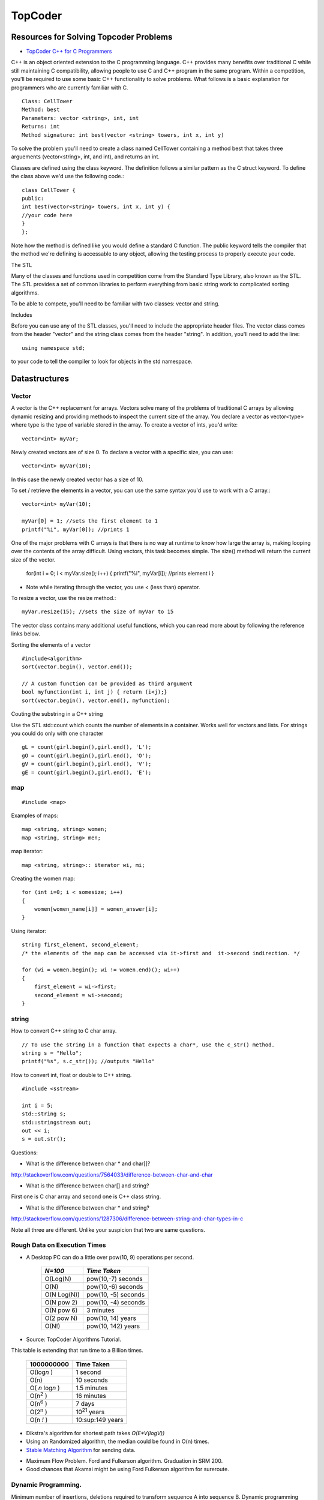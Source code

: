 ﻿========
TopCoder
========

Resources for Solving Topcoder Problems 
=======================================

* `TopCoder C++ for C Programmers`_

C++ is an object oriented extension to the C programming language. C++ provides
many benefits over traditional C while still maintaining C compatibility,
allowing people to use C and C++ program in the same program. Within a
competition, you'll be required to use some basic C++ functionality to solve
problems. What follows is a basic explanation for programmers who are currently
familiar with C. ::


    Class: CellTower
    Method: best
    Parameters: vector <string>, int, int
    Returns: int
    Method signature: int best(vector <string> towers, int x, int y)


To solve the problem you'll need to create a class named CellTower containing a
method best that takes three arguements (vector<string>, int, and int), and
returns an int. 

Classes are defined using the class keyword. The definition follows a similar
pattern as the C struct keyword. To define the class above we'd use the
following code.::

    class CellTower {
    public:
    int best(vector<string> towers, int x, int y) {
    //your code here
    }
    };

Note how the method is defined like you would define a standard C function. The
public keyword tells the compiler that the method we're defining is accessable
to any object, allowing the testing process to properly execute your code. 

The STL

Many of the classes and functions used in competition come from the Standard
Type Library, also known as the STL. The STL provides a set of common libraries
to perform everything from basic string work to complicated sorting algorithms. 

To be able to compete, you'll need to be familiar with two classes: vector and string. 

Includes

Before you can use any of the STL classes, you'll need to include the
appropriate header files. The vector class comes from the header "vector" and
the string class comes from the header "string". In addition, you'll need to
add the line::

    using namespace std;

to your code to tell the compiler to look for objects in the std namespace. 

Datastructures
==============

Vector
------

A vector is the C++ replacement for arrays. Vectors solve many of the problems
of traditional C arrays by allowing dynamic resizing and providing methods to
inspect the current size of the array. You declare a vector as vector<type>
where type is the type of variable stored in the array. To create a vector of
ints, you'd write::

    vector<int> myVar;

Newly created vectors are of size 0. To declare a vector with a specific size,
you can use::

    vector<int> myVar(10);

In this case the newly created vector has a size of 10. 

To set / retrieve the elements in a vector, you can use the same syntax you'd
use to work with a C array.::

    vector<int> myVar(10);

    myVar[0] = 1; //sets the first element to 1
    printf("%i", myVar[0]); //prints 1

One of the major problems with C arrays is that there is no way at runtime to
know how large the array is, making looping over the contents of the array
difficult. Using vectors, this task becomes simple. The size() method will
return the current size of the vector.

    for(int i = 0; i < myVar.size(); i++) {
    printf("%i", myVar[i]); //prints element i
    }

* Note while iterating through the vector, you use < (less than) operator.

To resize a vector, use the resize method.::

    myVar.resize(15); //sets the size of myVar to 15

The vector class contains many additional useful functions, which you can read
more about by following the reference links below. 

Sorting the elements of a vector

::

    #include<algorithm>
    sort(vector.begin(), vector.end());

    // A custom function can be provided as third argument
    bool myfunction(int i, int j) { return (i<j);}
    sort(vector.begin(), vector.end(), myfunction);


Couting the substring in a C++ string

Use the STL std::count which counts the number of elements in a container.
Works well for vectors and lists.
For strings you could do only with one character

::

        gL = count(girl.begin(),girl.end(), 'L');
        gO = count(girl.begin(),girl.end(), 'O');
        gV = count(girl.begin(),girl.end(), 'V');
        gE = count(girl.begin(),girl.end(), 'E');



.. _TopCoder C++ for C Programmers: http://www.topcoder.com/pl/?&module=Static&d1=gicj05&d2=cpp 


map
---

::

#include <map>

Examples of maps::
    
    map <string, string> women;
    map <string, string> men;

map iterator::

    map <string, string>:: iterator wi, mi;

Creating the women map::

    for (int i=0; i < somesize; i++)
    {
        women[women_name[i]] = women_answer[i];
    }

Using iterator::
    
    string first_element, second_element;
    /* the elements of the map can be accessed via it->first and  it->second indirection. */

    for (wi = women.begin(); wi != women.end)(); wi++)
    {
        first_element = wi->first;
        second_element = wi->second;
    }


string
------

How to convert C++ string to C char array.

::

    // To use the string in a function that expects a char*, use the c_str() method.  
    string s = "Hello";
    printf("%s", s.c_str()); //outputs "Hello"


How to convert int, float or double to C++ string.

::

    #include <sstream>

    int i = 5;
    std::string s;
    std::stringstream out;
    out << i;
    s = out.str();

Questions:

* What is the difference between char * and char[]?

http://stackoverflow.com/questions/7564033/difference-between-char-and-char

* What is the difference between char[] and string?

First one is C char array and second one is C++ class string.

* What is the difference between char * and string?
http://stackoverflow.com/questions/1287306/difference-between-string-and-char-types-in-c

Note all three are different. Unlike your suspicion that two are same questions.


Rough Data on Execution Times
-----------------------------

* A Desktop PC can do a little over pow(10, 9) operations per second.

      +-------------+-----------------------+
      | *N=100*     |  *Time Taken*         |
      +=============+=======================+
      | O(Log(N)    |  pow(10,-7) seconds   |
      +-------------+-----------------------+
      | O(N)        |  pow(10,-6) seconds   |
      +-------------+-----------------------+
      | O(N Log(N)) |  pow(10, -5) seconds  |
      +-------------+-----------------------+
      | O(N pow 2)  |  pow(10, -4) seconds  |
      +-------------+-----------------------+
      | O(N pow 6)  |  3 minutes            |
      +-------------+-----------------------+
      | O(2 pow N)  |  pow(10, 14) years    |
      +-------------+-----------------------+
      | O(N!)       |  pow(10, 142) years   |
      +-------------+-----------------------+

* Source: TopCoder Algorithms Tutorial.


This table is extending that run time to a Billion times.

    +--------------------+----------------------+
    |  1000000000        | Time Taken           |
    +====================+======================+
    |  O(log\ *n* )      | 1 second             |
    +--------------------+----------------------+
    |  O(n)              | 10 seconds           |
    +--------------------+----------------------+
    |  O( *n* log\ *n* ) |  1.5 minutes         |
    +--------------------+----------------------+
    |  O(n\ :sup:`2` )   |  16 minutes          |
    +--------------------+----------------------+
    |  O(n\ :sup:`6` )   |  7 days              |
    +--------------------+----------------------+
    |  O(2\ :sup:`n` )   |  10\ :sup:`21` years |     
    +--------------------+----------------------+
    |  O(n *!* )         |  10:sup:149 years    |
    +--------------------+----------------------+


* Dikstra's algorithm for shortest path takes *O(E\*V(logV))*

* Using an Randomized algorithm, the median could be found in O(n) times.

* `Stable Matching Algorithm`_ for sending data.

.. _Stable Matching Algorithm: http://en.wikipedia.org/wiki/Stable_marriage_problem

* Maximum Flow Problem. Ford and Fulkerson algorithm. Graduation in SRM 200.
* Good chances that Akamai might be using Ford Fulkerson algorithm for sureroute.

Dynamic Programming.
--------------------

Minimum number of insertions, deletions required to transform sequence A into sequence B.
Dynamic programming makes the algorithm run in O(N*M) only.

MatchMaking problem, SRM 203 problem.
BettingMoney problem.

References for Dikstra's algorithm

* http://optlab-server.sce.carleton.ca/POAnimations2007/DijkstrasAlgo.html

Notes
-----

* The median finding algorithm using random numbers seem intesting.
* Graduation Problem is SRM 200 is the example of Max Flow property.
* In Combination, the number of times a particular letter appears is (n!/n!*(n-r)!) * r/n
* It is not sufficient to know how to use an algorithm in the default sense;
  always strive to know any algorithms you have memorized inside and out


http://wwwasd.web.cern.ch/wwwasd/lhc++/RW/stdlibcr/classref.htm

http://www.sgi.com/tech/stl/

http://www.cplusplus.com/reference/

General Advice by Steven Skeina
-------------------------------

My Advice for Your Future You are all awesome and will be successful – but
follow my advice to maximize your success:

* Look out for yourself and your career, since no one else is going to do it
for you.

* Look for where the big challenges are happening, and then focus on setting
the agenda.

* Avoid self-destructive behavior/career-limiting moves.

* Learn to communicate.

* Always keep learning and growing.


If you are interested in algorithms and advanced computer science, you should
consider graduate school.  Advanced course work is an important part of the
program, but the most important part of a Ph.D is research.


http://www.cs.sunysb.edu/~skiena/talks/topcoder.pdf

Plugins
-------
ExampleBuilder Plugin:
http://community.topcoder.com/contest/classes/ExampleBuilder/ExampleBuilder.html
